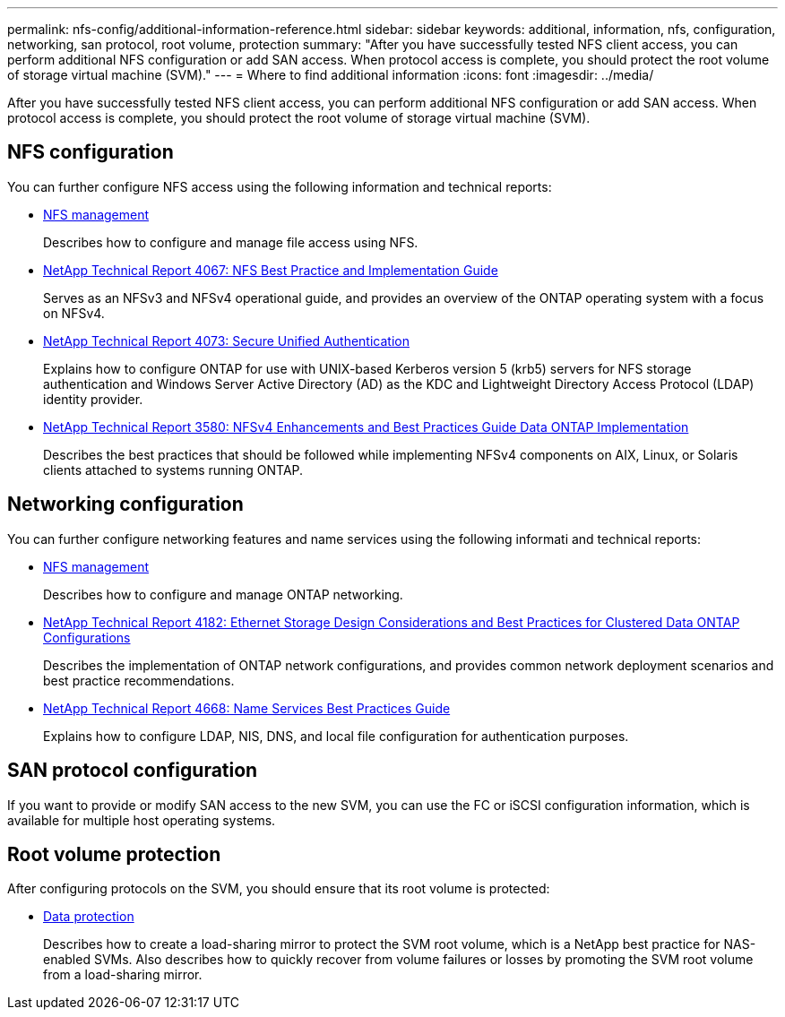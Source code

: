 ---
permalink: nfs-config/additional-information-reference.html
sidebar: sidebar
keywords: additional, information, nfs, configuration, networking, san protocol, root volume, protection
summary: "After you have successfully tested NFS client access, you can perform additional NFS configuration or add SAN access. When protocol access is complete, you should protect the root volume of storage virtual machine (SVM)."
---
= Where to find additional information
:icons: font
:imagesdir: ../media/

[.lead]
After you have successfully tested NFS client access, you can perform additional NFS configuration or add SAN access. When protocol access is complete, you should protect the root volume of storage virtual machine (SVM).

== NFS configuration

You can further configure NFS access using the following information and technical reports:

* link:../nfs-admin/index.html[NFS management]
+
Describes how to configure and manage file access using NFS.

* https://www.netapp.com/pdf.html?item=/media/10720-tr-4067.pdf[NetApp Technical Report 4067: NFS Best Practice and Implementation Guide^]
+
Serves as an NFSv3 and NFSv4 operational guide, and provides an overview of the ONTAP operating system with a focus on NFSv4.

* https://www.netapp.com/pdf.html?item=/media/19371-tr-4073.pdf[NetApp Technical Report 4073: Secure Unified Authentication^]
+
Explains how to configure ONTAP for use with UNIX-based Kerberos version 5 (krb5) servers for NFS storage authentication and Windows Server Active Directory (AD) as the KDC and Lightweight Directory Access Protocol (LDAP) identity provider.

* http://www.netapp.com/us/media/tr-3580.pdf[NetApp Technical Report 3580: NFSv4 Enhancements and Best Practices Guide Data ONTAP Implementation]
+
Describes the best practices that should be followed while implementing NFSv4 components on AIX, Linux, or Solaris clients attached to systems running ONTAP.

== Networking configuration

You can further configure networking features and name services using the following informati and technical reports:

* link:../nfs-admin/index.html[NFS management]
+
Describes how to configure and manage ONTAP networking.

* https://www.netapp.com/pdf.html?item=/media/16885-tr-4182pdf.pdf[NetApp Technical Report 4182: Ethernet Storage Design Considerations and Best Practices for Clustered Data ONTAP Configurations^]
+
Describes the implementation of ONTAP network configurations, and provides common network deployment scenarios and best practice recommendations.

* https://www.netapp.com/pdf.html?item=/media/16328-tr-4668pdf.pdf[NetApp Technical Report 4668: Name Services Best Practices Guide^]
+
Explains how to configure LDAP, NIS, DNS, and local file configuration for authentication purposes.

== SAN protocol configuration

If you want to provide or modify SAN access to the new SVM, you can use the FC or iSCSI configuration information, which is available for multiple host operating systems.


== Root volume protection

After configuring protocols on the SVM, you should ensure that its root volume is protected:

* link:../data-protection/index.html[Data protection]
+
Describes how to create a load-sharing mirror to protect the SVM root volume, which is a NetApp best practice for NAS-enabled SVMs. Also describes how to quickly recover from volume failures or losses by promoting the SVM root volume from a load-sharing mirror.

// BURT 1448684, 10 JAN 2022
